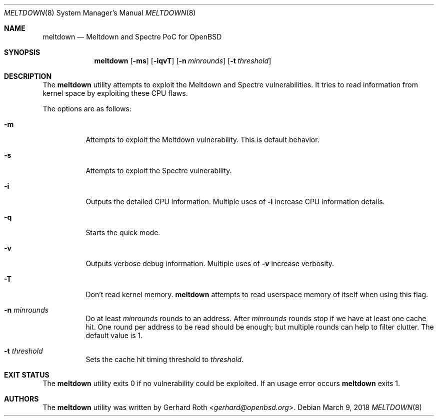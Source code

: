 .\"	$OpenBSD$
.\"
.\" Copyright (c) 2018 genua GmbH
.\"
.\" Permission to use, copy, modify, and distribute this software for any
.\" purpose with or without fee is hereby granted, provided that the above
.\" copyright notice and this permission notice appear in all copies.
.\"
.\" THE SOFTWARE IS PROVIDED "AS IS" AND THE AUTHOR DISCLAIMS ALL WARRANTIES
.\" WITH REGARD TO THIS SOFTWARE INCLUDING ALL IMPLIED WARRANTIES OF
.\" MERCHANTABILITY AND FITNESS. IN NO EVENT SHALL THE AUTHOR BE LIABLE FOR
.\" ANY SPECIAL, DIRECT, INDIRECT, OR CONSEQUENTIAL DAMAGES OR ANY DAMAGES
.\" WHATSOEVER RESULTING FROM LOSS OF USE, DATA OR PROFITS, WHETHER IN AN
.\" ACTION OF CONTRACT, NEGLIGENCE OR OTHER TORTIOUS ACTION, ARISING OUT OF
.\" OR IN CONNECTION WITH THE USE OR PERFORMANCE OF THIS SOFTWARE.
.\"
.Dd $Mdocdate: March 9 2018 $
.Dt MELTDOWN 8
.Os
.Sh NAME
.Nm meltdown
.Nd Meltdown and Spectre PoC for OpenBSD
.Sh SYNOPSIS
.Nm
.Op Fl ms
.Op Fl iqvT
.Op Fl n Ar minrounds
.Op Fl t Ar threshold
.Sh DESCRIPTION
The
.Nm
utility attempts to exploit the Meltdown and Spectre vulnerabilities.
It tries to read information from kernel space by exploiting these CPU flaws.
.Pp
The options are as follows:
.Bl -tag -width Ds
.It Fl m
Attempts to exploit the Meltdown vulnerability.
This is default behavior.
.It Fl s
Attempts to exploit the Spectre vulnerability.
.It Fl i
Outputs the detailed CPU information.
Multiple uses of
.Fl i
increase CPU information details.
.It Fl q
Starts the quick mode.
.It Fl v
Outputs verbose debug information.
Multiple uses of
.Fl v
increase verbosity.
.It Fl T
Don't read kernel memory.
.Nm
attempts to read userspace memory of itself when using this flag.
.It Fl n Ar minrounds
Do at least
.Ar minrounds
rounds to an address.
After
.Ar minrounds
rounds stop if we have at least one cache hit.
One round per address to be read should be enough;
but multiple rounds can help to filter clutter.
The default value is 1.
.It Fl t Ar threshold
Sets the cache hit timing threshold to
.Ar threshold .
.El
.Sh EXIT STATUS
The
.Nm
utility exits 0 if no vulnerability could be exploited.
If an usage error occurs
.Nm
exits 1.
.Sh AUTHORS
The
.Nm
utility was written by
.An Gerhard Roth Aq Mt gerhard@openbsd.org .

